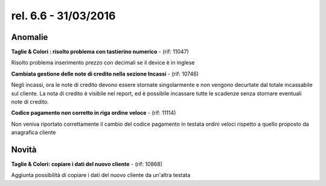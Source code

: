 rel. 6.6 - 31/03/2016
=====================

Anomalie
--------

**Taglie & Colori : risolto problema con tastierino numerico** - (rif: 11047)

Risolto problema inserimento prezzo con decimali se il device è in inglese

**Cambiata gestione delle note di credito nella sezione Incassi** - (rif: 10746)

Negli incassi, ora le note di credito devono essere stornate singolarmente e non vengono decurtate dal totale incassabile sul cliente.
La nota di credito è visibile nel report, ed è possibile incassare tutte le scadenze senza stornare eventuali note di credito.

**Codice pagamento non corretto in riga ordine veloce** - (rif: 11114)

Non veniva riportato correttamente il cambio del codice pagamento in testata ordini veloci rispetto a quello proposto da anagrafica cliente

Novità
------

**Taglie & Colori: copiare i dati del nuovo cliente** - (rif: 10868)

Aggiunta possibilità di copiare i dati del nuovo cliente da un'altra testata
